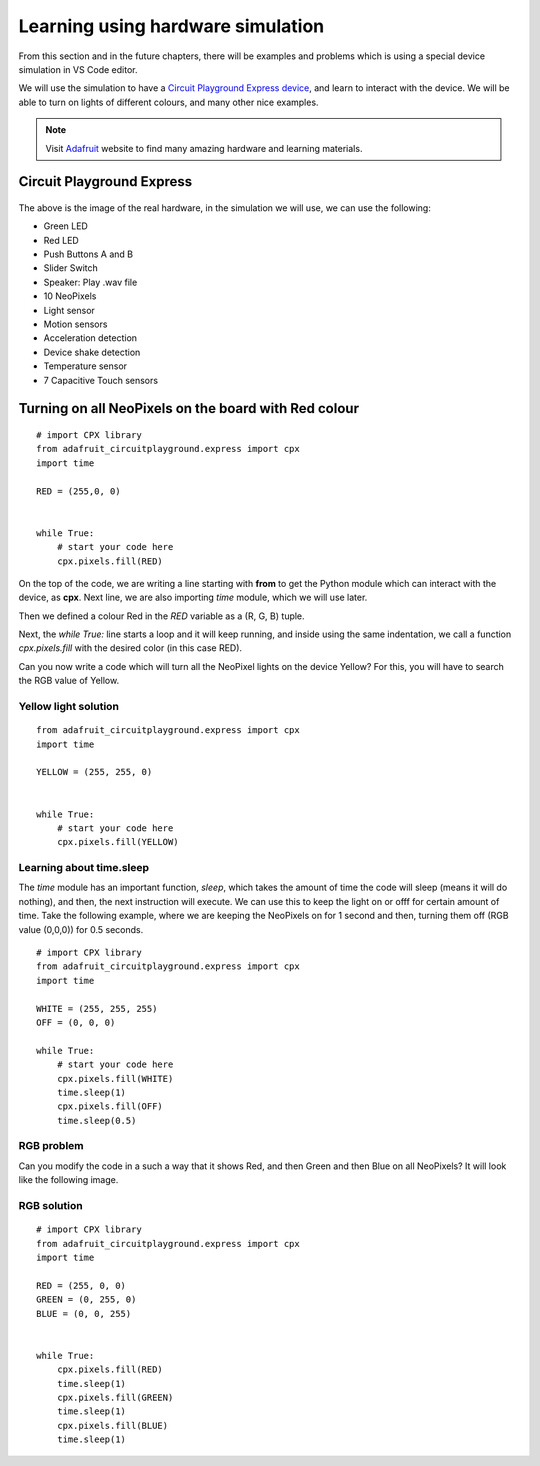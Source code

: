 
==================================
Learning using hardware simulation
==================================

From this section and in the future chapters, there will be examples and problems
which is using a special device simulation in VS Code editor. 

We will use the simulation to have a `Circuit Playground Express device <https://adafruit.com/product/3333>`_,
and learn to interact with the device. We will be able to turn on lights of different
colours, and many other nice examples.

.. note::

    Visit `Adafruit <https://www.adafruit.com>`_ website to find many amazing hardware and learning materials.


Circuit Playground Express
==========================


.. figure:: img/cpx.gif


The above is the image of the real hardware, in the simulation we will use,
we can use the following:

- Green LED
- Red LED
- Push Buttons A and B
- Slider Switch
- Speaker: Play .wav file
- 10 NeoPixels
- Light sensor
- Motion sensors
- Acceleration detection
- Device shake detection
- Temperature sensor
- 7 Capacitive Touch sensors


.. rst-class:: floater

.. seealso::

    Go to the (:doc:`editors`) to learn how to install VS Code and the device simulation,
    and then come back to this chapter.


Turning on all NeoPixels on the board with Red colour
=====================================================

.. figure:: img/red_light.gif

::

    # import CPX library
    from adafruit_circuitplayground.express import cpx
    import time

    RED = (255,0, 0)


    while True:
        # start your code here
        cpx.pixels.fill(RED)

On the top of the code, we are writing a line starting with **from** to get the Python module
which can interact with the device, as **cpx**. Next line, we are also importing *time* module,
which we will use later.

Then we defined a colour Red in the *RED* variable as a (R, G, B) tuple.

Next, the `while True:` line starts a loop and it will keep running, and inside using the same indentation,
we call a function `cpx.pixels.fill` with the desired color (in this case RED).

Can you now write a code which will turn all the NeoPixel lights on the device Yellow? For this,
you will have to search the RGB value of Yellow.

.. figure:: img/yellow_light.png


.. rst-class:: html-toggle

Yellow light solution
---------------------

::

    from adafruit_circuitplayground.express import cpx
    import time

    YELLOW = (255, 255, 0)


    while True:
        # start your code here
        cpx.pixels.fill(YELLOW)


Learning about time.sleep
--------------------------


The `time` module has an important function, *sleep*, which takes the amount
of time the code will sleep (means it will do nothing), and then, the next
instruction will execute. We can use this to keep the light on or offf for
certain amount of time. Take the following example, where we are keeping the
NeoPixels on for 1 second and then, turning them off (RGB value (0,0,0)) for
0.5 seconds.

::

    # import CPX library
    from adafruit_circuitplayground.express import cpx
    import time

    WHITE = (255, 255, 255)
    OFF = (0, 0, 0)

    while True:
        # start your code here
        cpx.pixels.fill(WHITE)
        time.sleep(1)
        cpx.pixels.fill(OFF)
        time.sleep(0.5)


.. figure:: img/onoff.gif


RGB problem
-------------


Can you modify the code in a such a way that it shows Red, and then Green and
then Blue on all NeoPixels? It will look like the following image.

.. figure:: img/rgb.gif


.. rst-class:: html-toggle

RGB solution
--------------

::

    # import CPX library
    from adafruit_circuitplayground.express import cpx
    import time

    RED = (255, 0, 0)
    GREEN = (0, 255, 0)
    BLUE = (0, 0, 255)


    while True:
        cpx.pixels.fill(RED)
        time.sleep(1)
        cpx.pixels.fill(GREEN)
        time.sleep(1)
        cpx.pixels.fill(BLUE)
        time.sleep(1)

